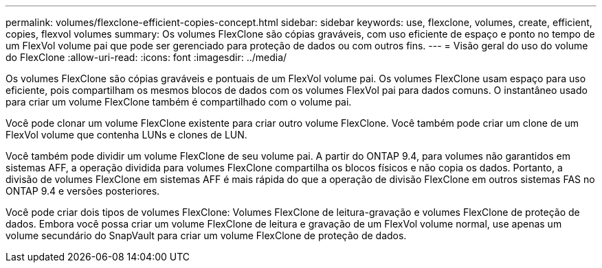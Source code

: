 ---
permalink: volumes/flexclone-efficient-copies-concept.html 
sidebar: sidebar 
keywords: use, flexclone, volumes, create, efficient, copies, flexvol volumes 
summary: Os volumes FlexClone são cópias graváveis, com uso eficiente de espaço e ponto no tempo de um FlexVol volume pai que pode ser gerenciado para proteção de dados ou com outros fins. 
---
= Visão geral do uso do volume do FlexClone
:allow-uri-read: 
:icons: font
:imagesdir: ../media/


[role="lead"]
Os volumes FlexClone são cópias graváveis e pontuais de um FlexVol volume pai. Os volumes FlexClone usam espaço para uso eficiente, pois compartilham os mesmos blocos de dados com os volumes FlexVol pai para dados comuns. O instantâneo usado para criar um volume FlexClone também é compartilhado com o volume pai.

Você pode clonar um volume FlexClone existente para criar outro volume FlexClone. Você também pode criar um clone de um FlexVol volume que contenha LUNs e clones de LUN.

Você também pode dividir um volume FlexClone de seu volume pai. A partir do ONTAP 9.4, para volumes não garantidos em sistemas AFF, a operação dividida para volumes FlexClone compartilha os blocos físicos e não copia os dados. Portanto, a divisão de volumes FlexClone em sistemas AFF é mais rápida do que a operação de divisão FlexClone em outros sistemas FAS no ONTAP 9.4 e versões posteriores.

Você pode criar dois tipos de volumes FlexClone: Volumes FlexClone de leitura-gravação e volumes FlexClone de proteção de dados. Embora você possa criar um volume FlexClone de leitura e gravação de um FlexVol volume normal, use apenas um volume secundário do SnapVault para criar um volume FlexClone de proteção de dados.
